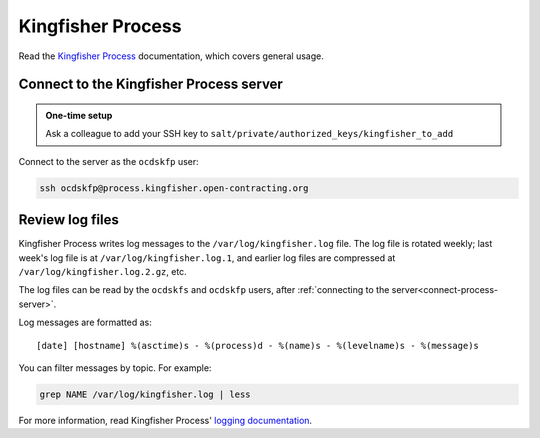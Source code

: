 Kingfisher Process
==================

Read the `Kingfisher Process <https://kingfisher-process.readthedocs.io/en/latest/>`__ documentation, which covers general usage.

.. _connect-process-server:

Connect to the Kingfisher Process server
----------------------------------------

.. admonition:: One-time setup

   Ask a colleague to add your SSH key to ``salt/private/authorized_keys/kingfisher_to_add``

Connect to the server as the ``ocdskfp`` user:

.. code-block:: bash

   ssh ocdskfp@process.kingfisher.open-contracting.org

.. _kingfisher-process-review-log-files:

Review log files
----------------

Kingfisher Process writes log messages to the ``/var/log/kingfisher.log`` file. The log file is rotated weekly; last week's log file is at ``/var/log/kingfisher.log.1``, and earlier log files are compressed at ``/var/log/kingfisher.log.2.gz``, etc.

The log files can be read by the ``ocdskfs`` and ``ocdskfp`` users, after :ref:`connecting to the server<connect-process-server>`.

Log messages are formatted as::

    [date] [hostname] %(asctime)s - %(process)d - %(name)s - %(levelname)s - %(message)s

You can filter messages by topic. For example:

.. code-block:: bash

    grep NAME /var/log/kingfisher.log | less

For more information, read Kingfisher Process' `logging documentation <https://kingfisher-process.readthedocs.io/en/latest/logging.html>`__.
